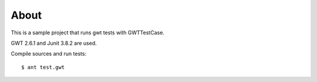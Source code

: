 =====
About
=====

This is a sample project that runs gwt tests with GWTTestCase.

GWT 2.6.1 and Junit 3.8.2 are used.

Compile sources and run tests::

        $ ant test.gwt
